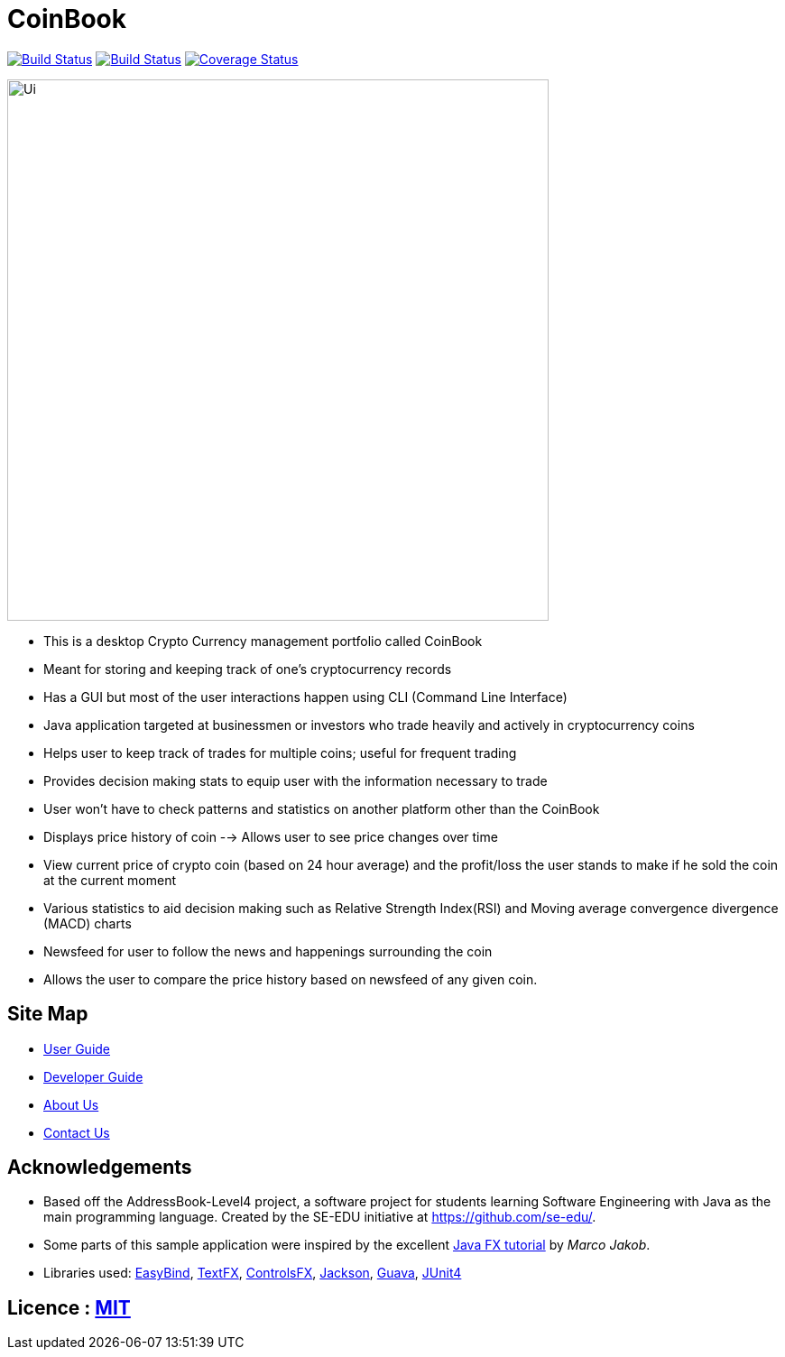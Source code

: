 = CoinBook
ifdef::env-github,env-browser[:relfileprefix: docs/]

https://travis-ci.org/CS2103JAN2018-F09-B3/main[image:https://travis-ci.org/CS2103JAN2018-F09-B3/main.svg?branch=master[Build Status]]
https://ci.appveyor.com/project/ewaldhew/main[image:https://ci.appveyor.com/api/projects/status/anm4ynat6657reac?svg=true[Build Status]]
https://coveralls.io/github/CS2103JAN2018-F09-B3/main?branch=master[image:https://coveralls.io/repos/github/CS2103JAN2018-F09-B3/main/badge.svg?branch=master[Coverage Status]]

ifdef::env-github[]
image::docs/images/Ui.png[width="600"]
endif::[]

ifndef::env-github[]
image::images/Ui.png[width="600"]
endif::[]

** This is a desktop Crypto Currency management portfolio called CoinBook

** Meant for storing and keeping track of one’s cryptocurrency records

** Has a GUI but most of the user interactions happen using CLI (Command Line Interface)

** Java application  targeted at businessmen or investors who trade heavily and actively in cryptocurrency coins

** Helps user to keep track of trades for multiple coins; useful for frequent trading

** Provides decision making stats to equip user with the information necessary to trade

** User won't have to check patterns and statistics on another platform other than the CoinBook

** Displays price history of coin --> Allows user to see price changes over time

** View current price of crypto coin (based on 24 hour average) and the profit/loss the user stands to make if he sold the coin at the current moment

** Various statistics to aid decision making such as Relative Strength Index(RSI) and Moving average convergence divergence (MACD) charts

** Newsfeed for user to follow the news and happenings surrounding the coin

** Allows the user to compare the price history based on newsfeed of any given coin.

== Site Map

* <<UserGuide#, User Guide>>
* <<DeveloperGuide#, Developer Guide>>
* <<AboutUs#, About Us>>
* <<ContactUs#, Contact Us>>

== Acknowledgements

* Based off the AddressBook-Level4 project, a software project for students learning Software Engineering with Java as the main programming language. Created by the SE-EDU initiative at https://github.com/se-edu/.
* Some parts of this sample application were inspired by the excellent http://code.makery.ch/library/javafx-8-tutorial/[Java FX tutorial] by
_Marco Jakob_.
* Libraries used: https://github.com/TomasMikula/EasyBind[EasyBind], https://github.com/TestFX/TestFX[TextFX], https://bitbucket.org/controlsfx/controlsfx/[ControlsFX], https://github.com/FasterXML/jackson[Jackson], https://github.com/google/guava[Guava], https://github.com/junit-team/junit4[JUnit4]

== Licence : link:LICENSE[MIT]

